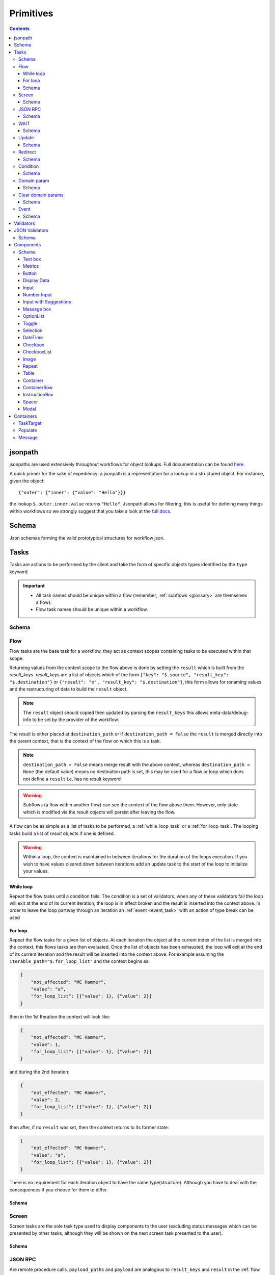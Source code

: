 **********
Primitives
**********

.. contents::
    :depth: 3

jsonpath
########

jsonpaths are used extensively throughout workflows for object lookups. Full documentation can be found `here <https://goessner.net/articles/JsonPath/>`_.

A quick primer for the sake of expediency: a jsonpath is a representation for a lookup in a structured object. For instance, given the object::

    {"outer": {"inner": {"value": "Hello"}}}

the lookup ``$.outer.inner.value`` returns ``"Hello"``. Jsonpath allows for filtering, this is useful for defining many things within workflows so we strongly suggest that you take a look at the `full docs <https://goessner.net/articles/JsonPath/>`_.

Schema
######

Json schemas forming the valid prototypical structures for workflow json.

.. _task_objects:

Tasks
#####

Tasks are actions to be performed by the client and take the form of specific objects types identified by the ``type`` keyword.

.. important::

    * All task names should be unique within a flow (remember, :ref:`subflows <glossary>` are themselves a flow).
    * Flow task names should be unique within a workflow.

Schema
******

.. jsonschema:: ../../src/core/schema/tasks/task.json


.. _flow_task:

Flow
****

Flow tasks are the base task for a workflow, they act as context scopes containing tasks to be executed within that scope.

Returning values from the context scope to the flow above is done by setting the ``result`` which is built from the `result_keys`. `result_keys` are a list of objects which of the form  ``{"key": "$.source", "result_key": "$.destination"}`` or ``{"result": "x", "result_key": "$.destination"}``, this form allows for renaming values and the restructuring of data to build the ``result`` object.

.. note:: The ``result`` object should copied then updated by parsing the ``result_keys`` this allows meta-data/debug-info to be set by the provider of the workflow.

The `result` is either placed at ``destination_path`` or if ``destination_path = False`` the ``result`` is merged directly into the parent context, that is the context of the flow on which this is a task.


.. note:: ``destination_path = False`` means merge result with the above context, whereas ``destination_path = None`` (the default value) means no destination path is set, this may be used for a flow or loop which does not define a ``result`` i.e. has no result keyword

.. warning:: Subflows (a flow within another flow) can see the context of the flow above them. However, only state which is modified via the result objects will persist after leaving the flow.


A flow can be as simple as a list of tasks to be performed, a :ref:`while_loop_task` or a :ref:`for_loop_task`. The looping tasks build a list of `result` objects if one is defined.

.. todo:: Having ``destination_path = False`` for loops should raise an error as this undefined behavior.


.. warning:: Within a loop, the context is maintained in between iterations for the duration of the loops execution. If you wish to have values cleared down between iterations add an update task to the start of the loop to initialize your values.

.. _while_loop_task:

While loop
----------

Repeat the flow tasks until a condition fails. The condition is a set of validators, when any of these validators fail the loop will exit at the end of its current iteration, the loop is in effect broken and the result is inserted into the context above. In order to leave the loop partway through an iteration an :ref:`event <event_task>` with an action of type break can be used


.. _for_loop_task:

For loop
--------

Repeat the flow tasks for a given list of objects. At each iteration the object at the current index of the list is merged into the context, this flows tasks are then evaluated. Once the list of objects has been exhausted, the loop will exit at the end of its current iteration and the result will be inserted into the context above. For example assuming the ``iterable_path="$.for_loop_list"`` and the context begins as:

.. code-block::

    {
        "not_affected": "MC Hammer",
        "value": "a",
        "for_loop_list": [{"value": 1}, {"value": 2}]
    }

then in the 1st Iteration the context will look like:

.. code-block::

    {
        "not_affected": "MC Hammer",
        "value": 1,
        "for_loop_list": [{"value": 1}, {"value": 2}]
    }

and during the 2nd Iteration:

.. code-block::

    {
        "not_effected": "MC Hammer",
        "value": 2,
        "for_loop_list": [{"value": 1}, {"value": 2}]
    }

then after, if no ``result`` was set, then the context returns to its former state:

.. code-block::

    {
        "not_effected": "MC Hammer",
        "value": "a",
        "for_loop_list": [{"value": 1}, {"value": 2}]
    }


There is no requirement for each iteration object to have the same type(structure). Although you have to deal with the consequences if you choose for them to differ.

Schema
------

.. jsonschema:: ../../src/core/schema/tasks/flow.json


.. _screen_task:

Screen
******

Screen tasks are the sole task type used to display components to the user (excluding status messages which can be presented by other tasks, although they will be shown on the next screen task presented to the user).

Schema
------

.. jsonschema:: ../../src/core/schema/tasks/screen.json


.. _jsonrpc_task:

JSON RPC
********

Are remote procedure calls. ``payload_paths`` and ``payload`` are analogous to ``result_keys`` and ``result`` in the :ref:`flow task <flow_task>` in that the payload sent to endpoint defined by ``url`` is constructed by copying the ``payload`` object and ``payload_paths`` are used to update the payload sent. The expectation is that the endpoint will respond with json stored in the ``response_path``.

Schema
------

.. jsonschema:: ../../src/core/schema/tasks/jsonrpc.json


.. _wait_task:

WAIT
****

Similar to a procedure call. ``payload_paths`` and ``payload`` are analogous to ``result_keys`` and ``result`` in the :ref:`flow task <flow_task>` in that the payload sent to endpoint defined by ``url`` is constructed by copying the ``payload`` object and ``payload_paths`` are used to update the payload sent. The expectation is that the endpoint will respond with json stored in the ``response_path``.
Extra parameters given are conditions (list of validators) and timeout (expressed in microseconds). The given url will keep being polled until the validator(s) in the conditions resolve.

Schema
------

.. jsonschema:: ../../src/core/schema/tasks/wait.json


.. _update_task:

Update
******

Update tasks are used to change values in the context. An update task itself may contain multiple distinct updates to perform, these essentially act as subtasks. The subtasks come in three major forms, dictated by the keywords used in their invocation as shown below:

1. updating the context with a raw value (keyword - "result"):

.. code-block::

    {"result": "x", "result_key": "$.destination"}

2. renaming a context value (keyword - "key"):

.. code-block::

    {"key": "x", "result_key": "$.destination"}

3. creating a new value using a string template (key word - "template"):

.. code-block::

    {"template": "{$.value}{$.another}", "result_key": "$.destination"}

There are also extra flags ``append`` and ``extend``, which are mutually exclusive, they act by modifying the above major cases, updating a destination which must be a list. Extend and append are used with their conventional meanings i.e. extend will concatenate lists and append will add a value to the end of a list. As such the result for extend needs to be a list and the result for append needs to be a value.

Schema
------

.. jsonschema:: ../../src/core/schema/tasks/update.json


.. _redirect_task:


Redirect
********

Redirect tasks switch the workflow to that found at the url provided.

Schema
------

.. jsonschema:: ../../src/core/schema/tasks/redirect.json


.. _condition_task:

Condition
*********

Selects a task to switch to based on whether a condition is true or false. This requires the flow and name of the task we wish to select to be specified, using a :ref:`TaskTarget container<target_task_container>`.

.. warning:: Jumps are only allowed to the same flow or ancestors of the flow.

Schema
------

.. jsonschema:: ../../src/core/schema/tasks/condition.json


.. _set_domain_task:

Domain param
************

Set a value in the local store which is added to the url of :ref:`JSONRPC <jsonrpc_task>` calls.

Schema
------

.. jsonschema:: ../../src/core/schema/tasks/set_domain_param.json


.. _clear_domain_task:

Clear domain params
*******************

Clear values set using :ref:`Domain Param <set_domain_task>`.

Schema
------

.. jsonschema:: ../../src/core/schema/tasks/clear_domain_params.json


.. _event_task:

Event
*****

An event task can be used to break loops ...

.. todo:: Add payload_paths

Schema
------

.. jsonschema:: ../../src/core/schema/tasks/event.json


.. _validator_objects:

Validators
##########

Check the truth-y-ness of a condition, this is used in a variety of ways throughout workflows:

* checking field inputs are valid
* conditions in a :ref:`condition task <condition_task>` or :ref:`while loop <while_loop_task>`
* all :ref:`tasks <task_objects>` and :ref:`components <component_objects>` have optional preconditions, the evaluation of which decide if a task is run or a component is displayed

When defining a validator there must be a function to be evaluated in the client, this is represented by the string in the ``type`` attribute. For field validation ``value_key`` is ignored. For others ``validator_value`` is a raw comparison value passed to the validator, whereas ``validator_key`` is a jsonpath used to lookup the comparison value in the context. The ``valid_when`` flag allows you to switch the truth-y-ness of the comparison, i.e. whether it's valid when true or when false.

JSON Validators
##########

Check the truth-y-ness of a condition, this is used in Input components to trigger or not a JSON RPC call on blur of input field.
JSON Validators are a list of one or more than one validators and are calculated in same way as Validators.
The way it is handled on client, should have a message template,
practically it means that if validator returns False on client it will send an error message which will not trigger the endpoint call.
Inside the endpoints shouldn't raise errors, but skip them as these endpoint are used to update context or other fields.


Schema
******

.. jsonschema:: ../../src/core/schema/validator.json


.. _component_objects:

Components
##########

Components are screen elements to be interacted with and viewed by the user. Components are split into two parts: the base component and the component look up. The base component is extracted into :ref:`components key <basic_structure>` in the workflow, this is then used by the component look up. As such, components with the same name are required to have the same values, otherwise an error is thrown. As with task components, these have preconditions which dictate if they are shown.

Schema
******

.. jsonschema:: ../../src/core/schema/components/component.json

.. jsonschema:: ../../src/core/schema/common/component_lookup.json

Text box
-----------

A textbox for providing general information to a user. Accepts a Mark Down formatted string and an alignment parameter.

Schema
^^^^^^

.. jsonschema:: ../../src/core/schema/components/textbox.json


Metrics
-----------

Display an icon, that when clicked will show the user a dialogue containing timing metrics for the JSONRPC and HTTP calls made by the client.

Schema
^^^^^^

.. jsonschema:: ../../src/core/schema/components/metrics.json


Button
------

.. jsonschema:: ../../src/core/schema/components/button.json

Triggers action on click. The default buttons are `submit`, `next`, `back`, `close`, `open_resource` .
A next button can set a value in the context, allowing for branching of flows based on button presses.
A close button closes the window opened, generally used for modal popups.
An open_resource button opens a new tab without changing the current screen.

Actions
^^^^^^^

* `submit` moves to the next task while saving the contents of the form
* `next` moves to the next task while ignoring form values
* `back` moves to the previous screen
* `close` closes the popup screen
* `open_resource` opens a new tab with the url set at destination_path.

.. .. code-block::
..     {
..         "type": "button",
..         "action": "next",
..         "style": "primary",
..         "text": "Reset",
..         "value": false,
..         "destination_path": "$.save"
..     }


.. _data_display:

Display Data
------------

A data listing component. This renders data defined in the context according to the following patterns
dependent on the "display_type" of the component being set to "list" or "details":
    - list: "data" should point to a list of strings (can be MarkDown formatted), this will simply list all values provided
    - details: "**label:** value" A single string with optional Markdown formatting

If the component is of type "list" then it will look like this:

.. image:: static/images/data_display_strings.png

If the component is of type "display" then it will look like this:

.. image:: static/images/data_display_objects.png

Schema
^^^^^^

.. jsonschema:: ../../src/core/schema/components/data_display.json


Input
-----

Used to collect text/number information from the user. The input component can also create or update
an object based on its `value`. To build an output json object use `output_ref` and `output` where
`output` is the structure of the output object with any default values and `output_ref` is the
`jsonpath` to insert the `value` from the input field. If you wish to select a known object use
`input_key` and `input_ref`, where `input_key` is a `jsonpath` pointing to a list of objects and
`input_ref` is the attribute on the object to match the `value` against. There is nothing preventing
the use of both input and output pairs, in this case the field will first try to select using `input_key`
and `input_ref` then, if nothing is found, will fallback to building an object using `output` and `output_ref`.

.. jsonschema:: ../../src/core/schema/components/input.json


Number Input
-----

Based on `Input` and takes more additional arguments; `max_number`, `min_number`, `step` etc.
For more details please refer to input_number.json.

.. jsonschema:: ../../src/core/schema/components/input_number.json

Input with Suggestions
----------------------

Based on `Input` but takes one of two additional arguments; `suggestions` and `suggestions_path`.
`suggestions_path` is a `jsonpath` to a list of objects.
`suggestions` is a hardcoded list of objects.

The objects currently only expect to have one key: `name` with a value of the name which we wish to suggest.
This may be changed in future to accept a display name and inputted value, but currently is not supported.

.. jsonschema:: ../../src/core/schema/components/input_with_suggestions.json

Message box
-----------

A styled text box for presenting information to the user such as warning, errors, or instructions.

Schema
^^^^^^

.. jsonschema:: ../../src/core/schema/components/message_box.json


OptionList
----------

A data listing selection component. This renders data defined in the context according to the patterns defined
for the "details" variant of the :ref:`DataDisplay <data_display>` component, however the list of data
are themselves selectable. This requires a value in the context for "data" with the structure as below:

    {
        'details': [
                '**label:** value'
            ],
        'submitted_value': '...',
        'submitted_key': '...',
    }

where,
'details': a list of Mark Down formatted strings
'submitted_value': the value submitted upon selection of the option,
'submitted_key': a value to submit is taken from the context attribute corresponding to this key.
Note, 'submitted_value' and 'submitted_key' are mutually exclusive.

Schema
^^^^^^

.. jsonschema:: ../../src/core/schema/components/option_list.json


Toggle
------

A switch element.

Schema
^^^^^^

.. jsonschema:: ../../src/core/schema/components/toggle.json

Selection
------

A selection component. This provides a dropdown of options. If the is_required flag is set to true then something must be selected. The values for the dropdown can be provided from the context via options_key
or directly as options_values, only one of which can be provided otherwise an error will be
raised.

Schema
^^^^^^

.. jsonschema:: ../../src/core/schema/components/selection.json

DateTime
------

A DateTime component, providing datetime selection functionality. Three types accepted in datetime_type,
'datetime', 'date' and 'time' which represent their namesake datetime types respectively. In the case of
'datetime' or 'date' a min/max date validator (isAfter, isBefore respectively) can be provided which will 
block out dates which cannot be selected at the clientside component level (that is to say it will hook 
into props on the UI component, in addition to the normal validation mechanism, allowing for better UX 
by preventing selection of inappropriate dates). In any of the three cases, another version of min/max
date is available isBeforeSeconds/isAfterSeconds that constraints how much before or after the selected
date/time can be. An "open to" can be provided to open the picker directly
into a different step, for instance to go directly to pick the hours instead of having to select the date
first. Possible values for open to are: "date", "year", "month", "hours" and "minutes".

Schema
^^^^^^

.. jsonschema:: ../../src/core/schema/components/datetime.json

Checkbox
--------

A checkbox allowing for value selection. ``value`` is a raw value, whereas ``value_path`` is a jsonpath used to lookup the value in the context. ``destination_path`` should be used to determine where to store the value, when the checkbox is checked

.. note:: If multiple checkboxes have the same value and destination_path selecting either will cause all to be checked.

Schema
^^^^^^

.. jsonschema:: ../../src/core/schema/components/checkbox.json


CheckboxList
--------

A set of checkboxes allowing for value selection. Similar to singular checkboxes, it allows values to be set at a location in context with ``destination_path``, however all values will be set at the same context location.
Accepts ``data`` as a raw list, or ``data_path`` as a jsonpath used to lookup the data in the context.

.. note:: If multiple checkbox have the same value selecting any will cause all to be checked.

Schema
^^^^^^

.. jsonschema:: ../../src/core/schema/components/checkbox_list.json


Image
-----

Displays an image at the URL.

Schema
^^^^^^

.. jsonschema:: ../../src/core/schema/components/image.json


Repeat
------

Allow for a set of repeated fields for dynamic construction of forms.

.. note:: Validators on a repeat component are applied to a list(?) of all repeats field's values .

.. warning:: Not Implemented in udes client ATM

Table
------

Create a table made up of other components. Every element in a column will have the same component.
Components that can be setup in a table currently are: Input, Checkbox, Textbox. 


Container
-----

A container with components and optional styling.

Schema
^^^^^^

.. jsonschema:: ../../src/core/schema/components/container.json


ContainerRow
-----

A row of containers, where the height of all containers in the row is set.

Schema
^^^^^^

.. jsonschema:: ../../src/core/schema/components/container_row.json


InstructionBox
-----

A box containing a message along with optional directional arrow.

Schema
^^^^^^

.. jsonschema:: ../../src/core/schema/components/instruction_box.json


Spacer
-----

A component used for spacing.

Schema
^^^^^^

.. jsonschema:: ../../src/core/schema/components/spacer.json


Modal
-----

A modal component, produces a pop-up dialogue box which itself can contain other components. This 
gives a powerfully composable element which is conditionally shown and can be used to take user input
separately from the main display.

Schema
^^^^^^

.. jsonschema:: ../../src/core/schema/components/modal.json


Schema
^^^^^^

.. jsonschema:: ../../src/core/schema/components/repeat.json


.. _container_objects:

Containers
##########

Containers are used to specify the format and enforce the validity of commonly used structures. The current types are `Message`, `TaskTarget` and `Populate`.

.. _target_task_container:

TaskTarget
**********

Used to specify a task via its name and that of the flow it is in.

.. _populate_container:

Populate
********

Specifies if and how a field should be populated based on a condition being met.

.. _message_container:

Message
*******

Defines a message in terms of a template and type (e.g. "success" or "error"). It is not currently used when the type of the message is predefined.
